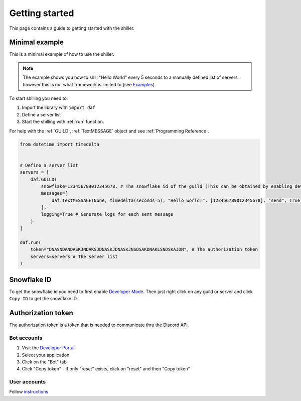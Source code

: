 
Getting started
======================
This page contains a guide to getting started with the shiller.



Minimal example
----------------------
This is a minimal example of how to use the shiller. 

.. note:: 
    The example shows you how to shill "Hello World" every 5 seconds to a manually defined list of servers, however this is not what framework
    is limited to (see `Examples <https://github.com/davidhozic/discord-advertisement-framework/tree/master/Examples>`_).
    
.. seealso:: 
    :download:`Download more examples <../../Examples/Examples.zip>`
    
    `Examples on GitHub <https://github.com/davidhozic/discord-advertisement-framework/tree/master/Examples>`_



To start shilling you need to:

1. Import the library with ``import daf``
2. Define a server list
3. Start the shilling with :ref:`run` function. 


For help with the :ref:`GUILD`, :ref:`TextMESSAGE` object and see :ref:`Programming Reference`.


.. code-block:: python

    from datetime import timedelta
    

    # Define a server list
    servers = [
        daf.GUILD(
            snowflake=123456789012345678, # The snowflake id of the guild (This can be obtained by enabling developer mode and then right clicking on the guild's icon)
            messages=[
                daf.TextMESSAGE(None, timedelta(seconds=5), "Hello world!", [123456789012345678], "send", True) # start_period, end_period, data, channels, mode, start_now
            ],
            logging=True # Generate logs for each sent message
        )
    ]

    daf.run(
        token="DNASNDANDASKJNDAKSJDNASKJDNASKJNSDSAKDNAKLSNDSKAJDN", # The authorization token
        servers=servers # The server list
    )

.. seealso:: 
    :ref:`snowflake id`
    
    :ref:`authorization token`    


Snowflake ID
----------------------
To get the snowflake id you need to first enable `Developer Mode <https://support.discord.com/hc/en-us/articles/206346498-Where-can-I-find-my-User-Server-Message-ID->`_.
Then just right click on any guild or server and click ``Copy ID`` to get the snowflake ID.


Authorization token
---------------------
The authorization token is a token that is needed to communicate thru the Discord API.

Bot accounts
~~~~~~~~~~~~~~~~~~~~~~
1. Visit the `Developer Portal <https://discord.com/developers/>`_
2. Select your application
3. Click on the "Bot" tab
4. Click "Copy token" - if only "reset" exists, click on "reset" and then "Copy token"

User accounts
~~~~~~~~~~~~~~~~~~~~~~~
Follow `instructions <https://www.youtube.com/results?search_query=discord+get+user+token>`_


